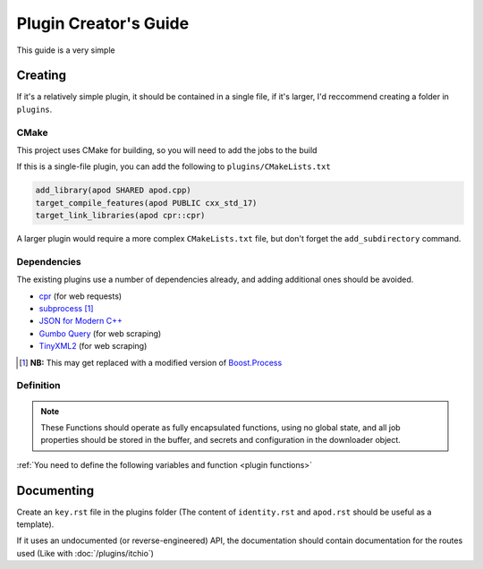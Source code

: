 Plugin Creator's Guide
======================

This guide is a very simple 


Creating
--------

If it's a relatively simple plugin, it should be contained in a single file, if it's larger, I'd reccommend creating a folder in ``plugins``.

CMake
^^^^^

This project uses CMake for building, so you will need to add the jobs to the build 

If this is a single-file plugin, you can add the following to ``plugins/CMakeLists.txt``

.. code-block:: cmake

    add_library(apod SHARED apod.cpp)
    target_compile_features(apod PUBLIC cxx_std_17)
    target_link_libraries(apod cpr::cpr)

A larger plugin would require a more complex ``CMakeLists.txt`` file, but don't forget the ``add_subdirectory`` command.

Dependencies
^^^^^^^^^^^^

The existing plugins use a number of dependencies already, and adding additional ones should be avoided.

* `cpr <https://libcpr.org>`_ (for web requests)
* `subprocess <https://github.com/tsaarni/cpp-subprocess>`_ [#]_
* `JSON for Modern C++ <https://github.com/nlohmann/json>`_
* `Gumbo Query <https://github.com/Falven/gumbo-query>`_ (for web scraping)
* `TinyXML2 <https://github.com/Falven/gumbo-query>`_ (for web scraping)

.. [#] **NB:** This may get replaced with a modified version of `Boost.Process <https://www.boost.org/doc/libs/1_80_0/doc/html/process.html>`_


Definition
^^^^^^^^^^

.. note::
    These Functions should operate as fully encapsulated functions,
    using no global state, and all job properties should be stored in the buffer,
    and secrets and configuration in the downloader object.

:ref:`You need to define the following variables and function <plugin functions>`


Documenting
-----------

Create an ``key.rst`` file in the plugins folder (The content of ``identity.rst`` and ``apod.rst`` should be useful as a template).

If it uses an undocumented (or reverse-engineered) API, the documentation should contain documentation for the routes used (Like with :doc:`/plugins/itchio`)
